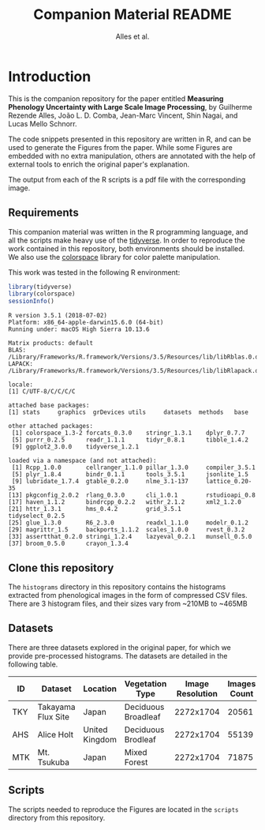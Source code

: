# -*- coding: utf-8 -*-
# -*- mode: org -*-

#+TITLE: Companion Material README
#+AUTHOR: Alles et al.

#+STARTUP: overview indent

* Introduction

This is the companion repository for the paper entitled *Measuring
Phenology Uncertainty with Large Scale Image Processing*, by Guilherme
Rezende Alles, João L. D. Comba, Jean-Marc Vincent, Shin Nagai, and
Lucas Mello Schnorr.

The code snippets presented in this repository are written in R, and
can be used to generate the Figures from the paper. While some Figures
are embedded with no extra manipulation, others are annotated with the
help of external tools to enrich the original paper's explanation.

The output from each of the R scripts is a pdf file with the
corresponding image.

** Requirements
This companion material was written in the R programming language, and
all the scripts make heavy use of the [[https://www.tidyverse.org/][tidyverse]]. In order to reproduce
the work contained in this repository, both environments should be
installed. We also use the [[https://cran.r-project.org/web/packages/colorspace/vignettes/colorspace.html#installation][colorspace]] library for color palette
manipulation.

This work was tested in the following R environment:

#+BEGIN_SRC R :results output :exports both
library(tidyverse)
library(colorspace)
sessionInfo()
#+END_SRC

#+RESULTS:
#+begin_example
R version 3.5.1 (2018-07-02)
Platform: x86_64-apple-darwin15.6.0 (64-bit)
Running under: macOS High Sierra 10.13.6

Matrix products: default
BLAS: /Library/Frameworks/R.framework/Versions/3.5/Resources/lib/libRblas.0.dylib
LAPACK: /Library/Frameworks/R.framework/Versions/3.5/Resources/lib/libRlapack.dylib

locale:
[1] C/UTF-8/C/C/C/C

attached base packages:
[1] stats     graphics  grDevices utils     datasets  methods   base     

other attached packages:
 [1] colorspace_1.3-2 forcats_0.3.0    stringr_1.3.1    dplyr_0.7.7     
 [5] purrr_0.2.5      readr_1.1.1      tidyr_0.8.1      tibble_1.4.2    
 [9] ggplot2_3.0.0    tidyverse_1.2.1 

loaded via a namespace (and not attached):
 [1] Rcpp_1.0.0       cellranger_1.1.0 pillar_1.3.0     compiler_3.5.1  
 [5] plyr_1.8.4       bindr_0.1.1      tools_3.5.1      jsonlite_1.5    
 [9] lubridate_1.7.4  gtable_0.2.0     nlme_3.1-137     lattice_0.20-35 
[13] pkgconfig_2.0.2  rlang_0.3.0      cli_1.0.1        rstudioapi_0.8  
[17] haven_1.1.2      bindrcpp_0.2.2   withr_2.1.2      xml2_1.2.0      
[21] httr_1.3.1       hms_0.4.2        grid_3.5.1       tidyselect_0.2.5
[25] glue_1.3.0       R6_2.3.0         readxl_1.1.0     modelr_0.1.2    
[29] magrittr_1.5     backports_1.1.2  scales_1.0.0     rvest_0.3.2     
[33] assertthat_0.2.0 stringi_1.2.4    lazyeval_0.2.1   munsell_0.5.0   
[37] broom_0.5.0      crayon_1.3.4    
#+end_example

** Clone this repository

The =histograms= directory in this repository contains the histograms
extracted from phenological images in the form of compressed CSV
files. There are 3 histogram files, and their sizes vary from ~210MB
to ~465MB

** Datasets

There are three datasets explored in the original paper, for which we
provide pre-processed histograms. The datasets are detailed in the
following table.

|-----+--------------------+----------------+---------------------+------------------+--------------|
| ID  | Dataset            | Location       | Vegetation Type     | Image Resolution | Images Count |
|-----+--------------------+----------------+---------------------+------------------+--------------|
| TKY | Takayama Flux Site | Japan          | Deciduous Broadleaf |        2272x1704 |        20561 |
| AHS | Alice Holt         | United Kingdom | Deciduous Brodleaf  |        2272x1704 |        55139 |
| MTK | Mt. Tsukuba        | Japan          | Mixed Forest        |        2272x1704 |        71875 |
|-----+--------------------+----------------+---------------------+------------------+--------------|
** Scripts
The scripts needed to reproduce the Figures are located in the
=scripts= directory from this repository.
